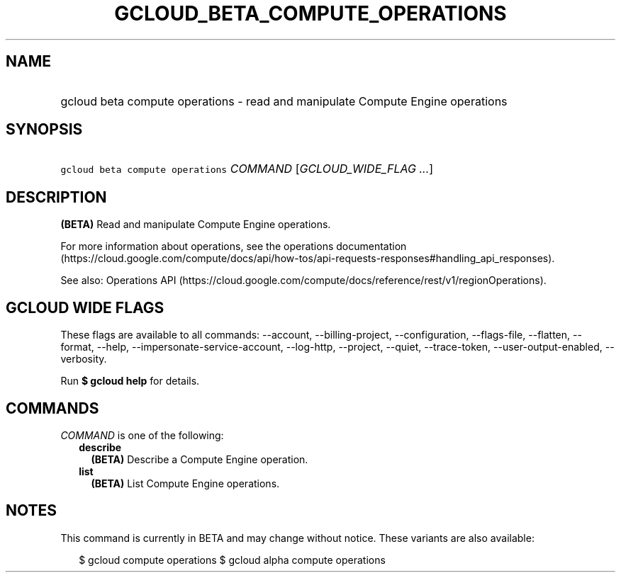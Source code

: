 
.TH "GCLOUD_BETA_COMPUTE_OPERATIONS" 1



.SH "NAME"
.HP
gcloud beta compute operations \- read and manipulate Compute Engine operations



.SH "SYNOPSIS"
.HP
\f5gcloud beta compute operations\fR \fICOMMAND\fR [\fIGCLOUD_WIDE_FLAG\ ...\fR]



.SH "DESCRIPTION"

\fB(BETA)\fR Read and manipulate Compute Engine operations.

For more information about operations, see the operations documentation
(https://cloud.google.com/compute/docs/api/how\-tos/api\-requests\-responses#handling_api_responses).

See also: Operations API
(https://cloud.google.com/compute/docs/reference/rest/v1/regionOperations).



.SH "GCLOUD WIDE FLAGS"

These flags are available to all commands: \-\-account, \-\-billing\-project,
\-\-configuration, \-\-flags\-file, \-\-flatten, \-\-format, \-\-help,
\-\-impersonate\-service\-account, \-\-log\-http, \-\-project, \-\-quiet,
\-\-trace\-token, \-\-user\-output\-enabled, \-\-verbosity.

Run \fB$ gcloud help\fR for details.



.SH "COMMANDS"

\f5\fICOMMAND\fR\fR is one of the following:

.RS 2m
.TP 2m
\fBdescribe\fR
\fB(BETA)\fR Describe a Compute Engine operation.

.TP 2m
\fBlist\fR
\fB(BETA)\fR List Compute Engine operations.


.RE
.sp

.SH "NOTES"

This command is currently in BETA and may change without notice. These variants
are also available:

.RS 2m
$ gcloud compute operations
$ gcloud alpha compute operations
.RE

